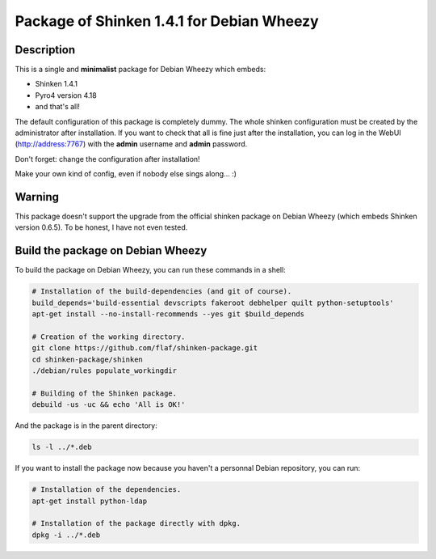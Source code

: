 ==========================================
Package of Shinken 1.4.1 for Debian Wheezy
==========================================

Description
===========

This is a single and **minimalist** package for Debian Wheezy which embeds:

- Shinken 1.4.1 
- Pyro4 version 4.18
- and that's all!

The default configuration of this package is completely dummy.
The whole shinken configuration must be created by the
administrator after installation. If you want to check that
all is fine just after the installation, you can log in
the WebUI (http://address:7767) with the **admin** username
and **admin** password.

Don't forget: change the configuration after installation!

Make your own kind of config, even if nobody else sings along... :)


Warning
=======

This package doesn't support the upgrade from the official
shinken package on Debian Wheezy (which embeds Shinken version 0.6.5).
To be honest, I have not even tested.

Build the package on Debian Wheezy
==================================

To build the package on Debian Wheezy, you can run these commands in a shell:


.. code:: sh

  # Installation of the build-dependencies (and git of course).
  build_depends='build-essential devscripts fakeroot debhelper quilt python-setuptools'
  apt-get install --no-install-recommends --yes git $build_depends

  # Creation of the working directory.
  git clone https://github.com/flaf/shinken-package.git
  cd shinken-package/shinken
  ./debian/rules populate_workingdir

  # Building of the Shinken package.
  debuild -us -uc && echo 'All is OK!'

And the package is in the parent directory:

.. code:: sh

  ls -l ../*.deb

If you want to install the package now because you haven't a personnal Debian
repository, you can run:

.. code:: sh

  # Installation of the dependencies.
  apt-get install python-ldap

  # Installation of the package directly with dpkg.
  dpkg -i ../*.deb

